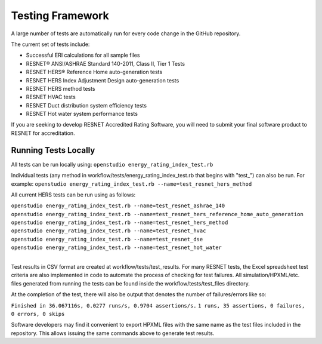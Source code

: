 Testing Framework
=================

A large number of tests are automatically run for every code change in the GitHub repository.

The current set of tests include:

- Successful ERI calculations for all sample files
- RESNET® ANSI/ASHRAE Standard 140-2011, Class II, Tier 1 Tests
- RESNET HERS® Reference Home auto-generation tests
- RESNET HERS Index Adjustment Design auto-generation tests
- RESNET HERS method tests
- RESNET HVAC tests
- RESNET Duct distribution system efficiency tests
- RESNET Hot water system performance tests

If you are seeking to develop RESNET Accredited Rating Software, you will need to submit your final software product to RESNET for accreditation.

Running Tests Locally
---------------------

All tests can be run locally using:
``openstudio energy_rating_index_test.rb``

Individual tests (any method in workflow/tests/energy_rating_index_test.rb that begins with "test\_") can also be run.
For example:  
``openstudio energy_rating_index_test.rb --name=test_resnet_hers_method``

All current HERS tests can be run using as follows:

| ``openstudio energy_rating_index_test.rb --name=test_resnet_ashrae_140``
| ``openstudio energy_rating_index_test.rb --name=test_resnet_hers_reference_home_auto_generation``
| ``openstudio energy_rating_index_test.rb --name=test_resnet_hers_method``
| ``openstudio energy_rating_index_test.rb --name=test_resnet_hvac``
| ``openstudio energy_rating_index_test.rb --name=test_resnet_dse``
| ``openstudio energy_rating_index_test.rb --name=test_resnet_hot_water``
| 

Test results in CSV format are created at workflow/tests/test_results. 
For many RESNET tests, the Excel spreadsheet test criteria are also implemented in code to automate the process of checking for test failures.
All simulation/HPXML/etc. files generated from running the tests can be found inside the workflow/tests/test_files directory.

At the completion of the test, there will also be output that denotes the number of failures/errors like so:

``Finished in 36.067116s, 0.0277 runs/s, 0.9704 assertions/s.``
``1 runs, 35 assertions, 0 failures, 0 errors, 0 skips``

Software developers may find it convenient to export HPXML files with the same name as the test files included in the repository.
This allows issuing the same commands above to generate test results.

